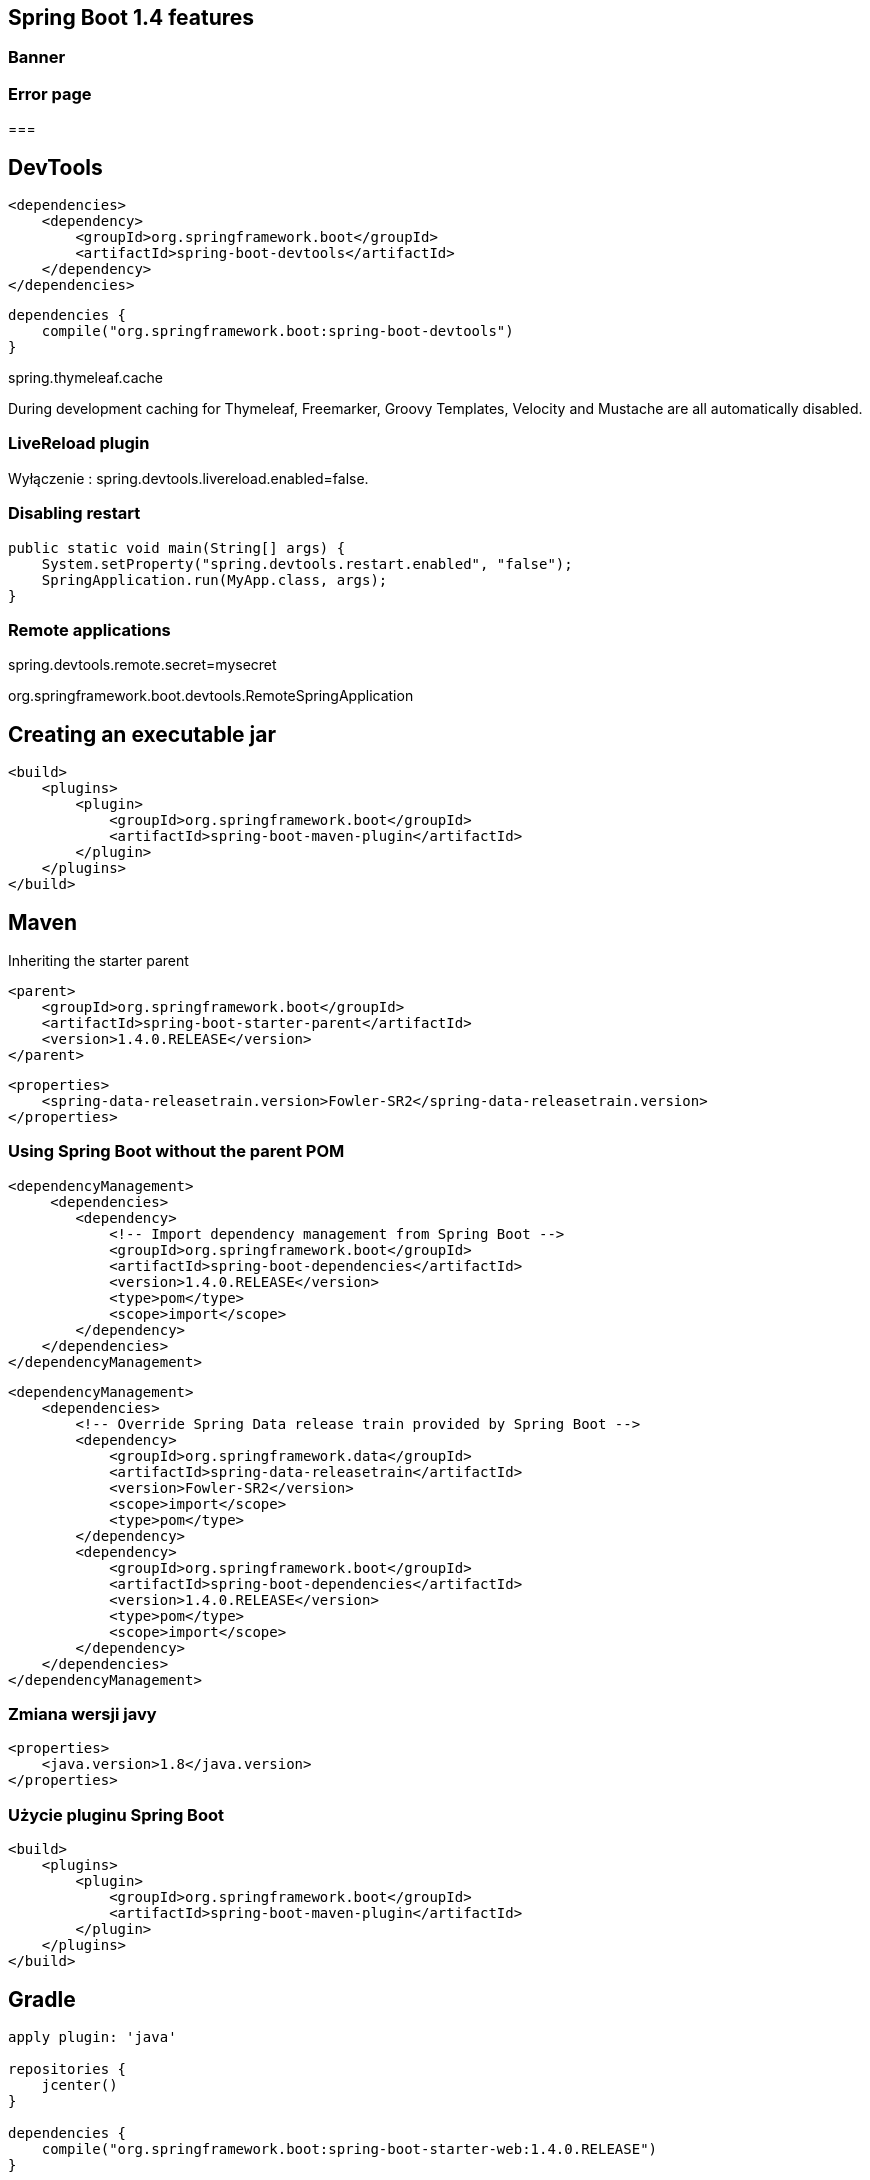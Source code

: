 == Spring Boot 1.4 features

=== Banner

=== Error page

===


== DevTools

[source,xml]
----
<dependencies>
    <dependency>
        <groupId>org.springframework.boot</groupId>
        <artifactId>spring-boot-devtools</artifactId>
    </dependency>
</dependencies>
----


[source,groovy]
----
dependencies {
    compile("org.springframework.boot:spring-boot-devtools")
}
----

spring.thymeleaf.cache

During development caching for Thymeleaf, Freemarker, Groovy Templates, Velocity and Mustache are all automatically disabled.

===  LiveReload plugin


Wyłączenie : spring.devtools.livereload.enabled=false.



=== Disabling restart

[source,java]
----
public static void main(String[] args) {
    System.setProperty("spring.devtools.restart.enabled", "false");
    SpringApplication.run(MyApp.class, args);
}
----

=== Remote applications

spring.devtools.remote.secret=mysecret


org.springframework.boot.devtools.RemoteSpringApplication 




== Creating an executable jar

----
<build>
    <plugins>
        <plugin>
            <groupId>org.springframework.boot</groupId>
            <artifactId>spring-boot-maven-plugin</artifactId>
        </plugin>
    </plugins>
</build>
----
 
== Maven

Inheriting the starter parent

----
<parent>
    <groupId>org.springframework.boot</groupId>
    <artifactId>spring-boot-starter-parent</artifactId>
    <version>1.4.0.RELEASE</version>
</parent>
----

----
<properties>
    <spring-data-releasetrain.version>Fowler-SR2</spring-data-releasetrain.version>
</properties>
----

=== Using Spring Boot without the parent POM

----
<dependencyManagement>
     <dependencies>
        <dependency>
            <!-- Import dependency management from Spring Boot -->
            <groupId>org.springframework.boot</groupId>
            <artifactId>spring-boot-dependencies</artifactId>
            <version>1.4.0.RELEASE</version>
            <type>pom</type>
            <scope>import</scope>
        </dependency>
    </dependencies>
</dependencyManagement>
----

----

<dependencyManagement>
    <dependencies>
        <!-- Override Spring Data release train provided by Spring Boot -->
        <dependency>
            <groupId>org.springframework.data</groupId>
            <artifactId>spring-data-releasetrain</artifactId>
            <version>Fowler-SR2</version>
            <scope>import</scope>
            <type>pom</type>
        </dependency>
        <dependency>
            <groupId>org.springframework.boot</groupId>
            <artifactId>spring-boot-dependencies</artifactId>
            <version>1.4.0.RELEASE</version>
            <type>pom</type>
            <scope>import</scope>
        </dependency>
    </dependencies>
</dependencyManagement>

----

=== Zmiana wersji javy

----
<properties>
    <java.version>1.8</java.version>
</properties>
----

=== Użycie pluginu Spring Boot

----
<build>
    <plugins>
        <plugin>
            <groupId>org.springframework.boot</groupId>
            <artifactId>spring-boot-maven-plugin</artifactId>
        </plugin>
    </plugins>
</build>
----
 

== Gradle


----
apply plugin: 'java'

repositories {
    jcenter()
}

dependencies {
    compile("org.springframework.boot:spring-boot-starter-web:1.4.0.RELEASE")
}
----

=== spring-boot-gradle-plugin


----
buildscript {
    repositories {
        jcenter()
    }

    dependencies {
        classpath("org.springframework.boot:spring-boot-gradle-plugin:1.4.0.RELEASE")
    }
}

apply plugin: 'java'
apply plugin: 'spring-boot'

repositories {
    jcenter()
}

dependencies {
    compile("org.springframework.boot:spring-boot-starter-web")
    testCompile("org.springframework.boot:spring-boot-starter-test")
}


----

== Konfiguracja

** @Configuration

** @ImportResource

** @ComponentScan

** @Import

=== Disabling specific auto-configuration

@EnableAutoConfiguration(exclude={DataSourceAutoConfiguration.class})

=== @SpringBootApplication

To samo co : @Configuration + @EnableAutoConfiguration + @ComponentScan


== Running as a packaged application

$ java -jar target/myproject-0.0.1-SNAPSHOT.jar

$ java -Xdebug -Xrunjdwp:server=y,transport=dt_socket,address=8000,suspend=n -jar target/myproject-0.0.1-SNAPSHOT.jar


=== Maven

mvn spring-boot:run

$ export MAVEN_OPTS=-Xmx1024m -XX:MaxPermSize=128M

=== Gradle

gradle bootRun

export JAVA_OPTS=-Xmx1024m -XX:MaxPermSize=128M


== Hot swapping

** JRebel
 
**  Spring Loaded
 
== Fluent Builder API


[source,java]
----
new SpringApplicationBuilder()
    .bannerMode(Banner.Mode.OFF)
    .sources(Parent.class)
    .child(Application.class)
    .run(args);
----
    

== Admin features

spring.application.admin.enabled

Expose SpringApplicationAdminMXBean on the platform MBeanServer

== Externalized Configuration

    @TestPropertySource annotations on your tests.
    Command line arguments.
    Properties from SPRING_APPLICATION_JSON (inline JSON embedded in an environment variable or system property)
    ServletConfig init parameters.
    ServletContext init parameters.
    JNDI attributes from java:comp/env.
    Java System properties (System.getProperties()).
    OS environment variables.
    A RandomValuePropertySource that only has properties in random.*.
    Profile-specific application properties outside of your packaged jar (application-{profile}.properties and YAML variants)
    Profile-specific application properties packaged inside your jar (application-{profile}.properties and YAML variants)
    Application properties outside of your packaged jar (application.properties and YAML variants).
    Application properties packaged inside your jar (application.properties and YAML variants).
    @PropertySource annotations on your @Configuration classes.
    Default properties (specified using SpringApplication.setDefaultProperties).
    

    
=== Placeholders in properties


----
app.name=MyApp
app.description=${app.name} is a Spring Boot application
----


=== YAML

SnakeYAML by auto spring-boot-starter

----
environments:
    dev:
        url: http://dev.bar.com
        name: Developer Setup
    prod:
        url: http://foo.bar.com
        name: My Cool App
----

To samo co : 

----
environments.dev.url=http://dev.bar.com
environments.dev.name=Developer Setup
environments.prod.url=http://foo.bar.com
environments.prod.name=My Cool App

----

----

my:
   servers:
       - dev.bar.com
       - foo.bar.com
       
----


To samo co :

----
my.servers[0]=dev.bar.com
my.servers[1]=foo.bar.com
----
       
== @ConfigurationProperties(prefix="my")

=== Type-safe Configuration Properties

@Value("${property}")

----
@ConfigurationProperties(prefix="connection")
public class ConnectionProperties {

    private String username;

    private InetAddress remoteAddress;

    // ... getters and setters

}

----

Zarejestrować :


----
@Configuration
@EnableConfigurationProperties(ConnectionProperties.class)
public class MyConfiguration {
}
----
   

----
@Component
@ConfigurationProperties(prefix="connection")
public class ConnectionProperties {

    // ... getters and setters

}

----

----
# application.yml

connection:
    username: admin
    remoteAddress: 192.168.1.1

# additional configuration as required
----

Użycie: 

[source,java]
----
@Service
public class MyService {

    private final ConnectionProperties connection;

    @Autowired
    public MyService(ConnectionProperties connection) {
        this.connection = connection;
    }

     //...

    @PostConstruct
    public void openConnection() {
        Server server = new Server();
        this.connection.configure(server);
    }

}
----

=== Relaxed binding

----

@ConfigurationProperties(prefix="person")
public class OwnerProperties {

    private String firstName;

    public String getFirstName() {
        return this.firstName;
    }

    public void setFirstName(String firstName) {
        this.firstName = firstName;
    }

}

----

person.firstName camel case
   
person.first-name .properties / .yml
   
person.first_name .properties / .yml
    
PERSON_FIRST_NAME Upper case format. system environment variables

=== @ConfigurationProperties Validation

NOTE: JSR-303 javax.validation 

----
@ConfigurationProperties(prefix="connection")
public class ConnectionProperties {

    @NotNull
    @Valid
    private InetAddress remoteAddress;

    // ... getters and setters

}
----
    
== Profiles

----
@Configuration
@Profile("production")
public class ProductionConfiguration {

    // ...

}
----

----
spring.profiles.active=dev,hsqldb
----


=== Programmatically setting profiles

SpringApplication.setAdditionalProfiles(…​)

oraz

ConfigurableEnvironment


== Logging

Spring Boot uses Commons Logging for all internal logging

Default configurations are provided for Java Util Logging, Log4J2 and Logback.

By default, If you use the ‘Starters’, Logback will be used for logging


    Date and Time — Millisecond precision and easily sortable.
    Log Level — ERROR, WARN, INFO, DEBUG or TRACE.
    Process ID.
    A --- separator to distinguish the start of actual log messages.
    Thread name — Enclosed in square brackets (may be truncated for console output).
    Logger name — This is usually the source class name (often abbreviated).
    The log message.
    
NOTE:Logback does not have a FATAL level (it is mapped to ERROR)

=== Console

 java -jar myapp.jar --debug
 
 debug=true in your application.properties.
 
 
 --debug
 
 
===  Color-coded output


----
%clr(%5p)

Level   Color

FATAL    Red

ERROR    Red

WARN    Yellow

INFO    Green

DEBUG  Green

TRACE  Green

%clr(%d{yyyy-MM-dd HH:mm:ss.SSS}){yellow}

    blue
    cyan
    faint
    green
    magenta
    red
    yellow
----
    
=== File output
By default, Spring Boot will only log to the console and will not write log files.

logging.file or logging.path property (for example in your application.properties).


logging.file    logging.path    Example Description

(none)
    

(none)
        

Console only logging.

Specific file
    

(none)
    

my.log
    

Writes to the specified log file. Names can be an exact location or relative to the current directory.

(none)
    

Specific directory
    

/var/log
    

Writes spring.log to the specified directory. Names can be an exact location or relative to the current directory.



=== Log Levels

logging.level.root=WARN
logging.level.org.springframework.web=DEBUG
logging.level.org.hibernate=ERROR


=== Custom log configuration


Logback
    

logback-spring.xml, logback-spring.groovy, logback.xml or logback.groovy

Log4j2
    

log4j2-spring.xml or log4j2.xml

JDK (Java Util Logging)
    

logging.properties
[Note]



== WEB

=== Spring MVC auto-configuration


    Inclusion of ContentNegotiatingViewResolver and BeanNameViewResolver beans.
    Support for serving static resources, including support for WebJars (see below).
    Automatic registration of Converter, GenericConverter, Formatter beans.
    Support for HttpMessageConverters (see below).
    Automatic registration of MessageCodesResolver (see below).
    Static index.html support.
    Custom Favicon support.
    Automatic use of a ConfigurableWebBindingInitializer bean (see below).
    

    
=== Static Content

spring.resources.staticLocations

=== Template engines


    FreeMarker
    Groovy
    Thymeleaf
    Velocity (deprecated in 1.4)
    Mustache
    


== Error Handling    
             
=== Custom error pages

==  Security


=== @EnableGlobalMethodSecurity

The default AuthenticationManager has a single user (‘user’ username and random password, printed at INFO level when the application starts up)

Using default security password: 78fa095d-3f4c-48b1-ad50-e24c31d5cf35

== ORM

----
<dependency>
    <groupId>org.springframework.boot</groupId>
    <artifactId>spring-boot-starter-data-jpa</artifactId>
</dependency>
<dependency>
    <groupId>org.hsqldb</groupId>
    <artifactId>hsqldb</artifactId>
    <scope>runtime</scope>
</dependency>

----

NOTE : spring-jdbc for an embedded database to be auto-configured.

NOTE :. If you’re using H2 you should use DB_CLOSE_ON_EXIT=FALSE 

=== Connection to a production database


    We prefer the Tomcat pooling DataSource for its performance and concurrency, so if that is available we always choose it.
    Otherwise, if HikariCP is available we will use it.
    If neither the Tomcat pooling datasource nor HikariCP are available and if Commons DBCP is available we will use it, but we don’t recommend it in production.
    Lastly, if Commons DBCP2 is available we will use it.
    
    
NOTE: spring-boot-starter-jdbc or spring-boot-starter-data-jpa ‘starters’ you will automatically get a dependency to tomcat-jdbc.


----
spring.datasource.url=jdbc:mysql://localhost/test
spring.datasource.username=dbuser
spring.datasource.password=dbpass
spring.datasource.driver-class-name=com.mysql.jdbc.Driver

----

Default setting

----
# Number of ms to wait before throwing an exception if no connection is available.
spring.datasource.tomcat.max-wait=10000

# Maximum number of active connections that can be allocated from this pool at the same time.
spring.datasource.tomcat.max-active=50

# Validate the connection before borrowing it from the pool.
spring.datasource.tomcat.test-on-borrow=true

----


=== JNDI

----
spring.datasource.jndi-name=java:jboss/datasources/customers
----

=== JdbcTemplate

----
@Component
public class MyBean {

    private final JdbcTemplate jdbcTemplate;

    @Autowired
    public MyBean(JdbcTemplate jdbcTemplate) {
        this.jdbcTemplate = jdbcTemplate;
    }

    // ...

}
----


=== JPA & Spring Data

    Hibernate — One of the most popular JPA implementations.
    Spring Data JPA — Makes it easy to implement JPA-based repositories.
    Spring ORMs — Core ORM support from the Spring Framework.
    

=== Using H2’s web console


    You are developing a web application
    com.h2database:h2 is on the classpath
    You are using Spring Boot’s developer tools
    
    
spring.h2.console.enabled 

PATH : /h2-console

=== Secure h2-console

    security.user.role
    security.basic.authorize-mode
    security.basic.enabled
   
    
== MongoDB

Zależność : 

----
spring-boot-starter-data-mongodb             
----

===  MongoTemplate

----
@Component
public class MyBean {

    private final MongoTemplate mongoTemplate;

    @Autowired
    public MyBean(MongoTemplate mongoTemplate) {
        this.mongoTemplate = mongoTemplate;
    }

    // ...

}
----

=== Spring Data MongoDB repositories

----
public interface CityRepository extends Repository<City, Long> {

    Page<City> findAll(Pageable pageable);

    City findByNameAndCountryAllIgnoringCase(String name, String country);

}
----


=== Embedded Mongo

Spring Boot offers auto-configuration for Embedded Mongo. To use it in your Spring Boot application add a dependency on de.flapdoodle.embed:de.flapdoodle.embed.mongo.

The port that Mongo will listen on can be configured using the spring.data.mongodb.port property. To use a randomly allocated free port use a value of zero. The MongoClient created by MongoAutoConfiguration will be automatically configured to use the randomly allocated port.

If you have SLF4J on the classpath, output produced by Mongo will be automatically routed to a logger named org.springframework.boot.autoconfigure.mongo.embedded.EmbeddedMongo.

You can declare your own IMongodConfig and IRuntimeConfig beans to take control of the Mongo instance’s configuration and logging routing.



== Neo4j

=== Connecting to a Neo4j database

Neo4jSession, Session or Neo4jOperations 

=== Neo4jTemplate

----
@Component
public class MyBean {

    private final Neo4jTemplate neo4jTemplate;

    @Autowired
    public MyBean(Neo4jTemplate neo4jTemplate) {
        this.neo4jTemplate = neo4jTemplate;
    }

    // ...

}

----

----
spring.data.neo4j.uri=http://my-server:7474
spring.data.neo4j.username=neo4j
spring.data.neo4j.password=secret
----

=== Using the embedded mode


If you add org.neo4j:neo4j-ogm-embedded-driver to the dependencies of your application, Spring Boot will automatically configure an in-process embedded instance of Neo4j that will not persist any data when your application shuts down. You can explicitly disable that mode using spring.data.neo4j.embedded.enabled=false. You can also enable persistence for the embedded mode:

    spring.data.neo4j.uri=file://var/tmp/graph.db
    

=== Neo4jSession

By default, the lifetime of the session is scope to the application. If you are running a web application you can change it to scope or request easily:

    spring.data.neo4j.session.scope=session
    

===  Spring Data Neo4j repositories

@EnableNeo4jRepositories(basePackages = "com.example.myapp.repository")
@EnableTransactionManagement

----
public interface CityRepository extends GraphRepository<City> {

    Page<City> findAll(Pageable pageable);

    City findByNameAndCountry(String name, String country);

}
----

=== Caching


=== Supported cache providers

    Generic
    JCache (JSR-107)
    EhCache 2.x
    Hazelcast
    Infinispan
    Couchbase
    Redis
    Caffeine
    Guava
    Simple

=== CacheManager

----
@Bean
public CacheManagerCustomizer<ConcurrentMapCacheManager> cacheManagerCustomizer() {
    return new CacheManagerCustomizer<ConcurrentMapCacheManager>() {
        @Override
        public void customize(ConcurrentMapCacheManager cacheManager) {
            cacheManager.setCacheNames(Arrays.asList("one", "two"));
        }
    };
}
----


=== EhCache 2.x

spring.cache.ehcache.config=classpath:config/another-config.xml


=== Guava


If Guava is present, a GuavaCacheManager is auto-configured. Caches can be created on startup using the spring.cache.cache-names property and customized by one of the following (in this order):

    A cache spec defined by spring.cache.guava.spec
    A com.google.common.cache.CacheBuilderSpec bean is defined
    A com.google.common.cache.CacheBuilder bean is defined

For instance, the following configuration creates a foo and bar caches with a maximum size of 500 and a time to live of 10 minutes

spring.cache.cache-names=foo,bar
spring.cache.guava.spec=maximumSize=500,expireAfterAccess=600s

Besides, if a com.google.common.cache.CacheLoader bean is defined, it is automatically associated to the GuavaCacheManager.



== Messaging


=== JMS


=== ActiveMQ support

----
spring-boot-starter-activemq
----


----
spring.activemq.broker-url=tcp://192.168.1.210:9876
spring.activemq.user=admin
spring.activemq.password=secret
----


=== @EnableJms



=== Wysyłanie wiadomości

----
@Component
public class MyBean {

    private final JmsTemplate jmsTemplate;

    @Autowired
    public MyBean(JmsTemplate jmsTemplate) {
        this.jmsTemplate = jmsTemplate;
    }

    // ...

}
----

=== Odbieranie wiadomości

----
@Component
public class MyBean {

    @JmsListener(destination = "someQueue")
    public void processMessage(String content) {
        // ...
    }

}
----


----

If you need to create more JmsListenerContainerFactory instances or if you want to override the default, Spring Boot provides a DefaultJmsListenerContainerFactoryConfigurer that you can use to initialize a DefaultJmsListenerContainerFactory with the same settings as the one that is auto-configured.

For instance, the following exposes another factory that uses a specific MessageConverter:

@Configuration
static class JmsConfiguration {

    @Bean
    public DefaultJmsListenerContainerFactory myFactory(
            DefaultJmsListenerContainerFactoryConfigurer configurer) {
        DefaultJmsListenerContainerFactory factory =
                new DefaultJmsListenerContainerFactory();
        configurer.configure(factory, connectionFactory());
        factory.setMessageConverter(myMessageConverter());
        return factory;
    }

}

Then you can use in any @JmsListener-annotated method as follows:

@Component
public class MyBean {

    @JmsListener(destination = "someQueue", containerFactory="myFactory")
    public void processMessage(String content) {
        // ...
    }

}

----

=== AMQP

----
spring-boot-starter-amqp
----


=== RabbitMQ support

----
spring.rabbitmq.host=localhost
spring.rabbitmq.port=5672
spring.rabbitmq.username=admin
spring.rabbitmq.password=secret
----

=== Wysyłanie wiadomości

----
@Component
public class MyBean {

    private final AmqpAdmin amqpAdmin;
    private final AmqpTemplate amqpTemplate;

    @Autowired
    public MyBean(AmqpAdmin amqpAdmin, AmqpTemplate amqpTemplate) {
        this.amqpAdmin = amqpAdmin;
        this.amqpTemplate = amqpTemplate;
    }

    // ...

}
----

=== Odbieranie wiadomości

----
@Component
public class MyBean {

    @RabbitListener(queues = "someQueue")
    public void processMessage(String content) {
        // ...
    }

}
----


----
If you need to create more RabbitListenerContainerFactory instances or if you want to override the default, Spring Boot provides a SimpleRabbitListenerContainerFactoryConfigurer that you can use to initialize a SimpleRabbitListenerContainerFactory with the same settings as the one that is auto-configured.

For instance, the following exposes another factory that uses a specific MessageConverter:

@Configuration
static class RabbitConfiguration {

    @Bean
    public SimpleRabbitListenerContainerFactory myFactory(
            SimpleRabbitListenerContainerFactoryConfigurer configurer) {
        SimpleRabbitListenerContainerFactory factory =
                new SimpleRabbitListenerContainerFactory();
        configurer.configure(factory, connectionFactory);
        factory.setMessageConverter(myMessageConverter());
        return factory;
    }

}

Then you can use in any @RabbitListener-annotated method as follows:

@Component
public class MyBean {

    @RabbitListener(queues = "someQueue", containerFactory="myFactory")
    public void processMessage(String content) {
        // ...
    }

}
----


== REST

=== Wywoływanie serwisu REST

----
@Service
public class MyBean {

    private final RestTemplate restTemplate;

    public MyBean(RestTemplateBuilder restTemplateBuilder) {
        this.restTemplate = restTemplateBuilder.build();
    }

    public Details someRestCall(String name) {
        return this.restTemplate.getForObject("/{name}/details", Details.class, name);
    }

}
----


=== Dostrojenie RESTTemplate

----
static class ProxyCustomizer implements RestTemplateCustomizer {

    @Override
    public void customize(RestTemplate restTemplate) {
        HttpHost proxy = new HttpHost("proxy.example.com");
        HttpClient httpClient = HttpClientBuilder.create()
                .setRoutePlanner(new DefaultProxyRoutePlanner(proxy) {

                    @Override
                    public HttpHost determineProxy(HttpHost target,
                            HttpRequest request, HttpContext context)
                                    throws HttpException {
                        if (target.getHostName().equals("192.168.0.5")) {
                            return null;
                        }
                        return super.determineProxy(target, request, context);
                    }

                }).build();
        restTemplate.setRequestFactory(
                new HttpComponentsClientHttpRequestFactory(httpClient));
    }

}
----

== Sending email

If spring.mail.host and the relevant libraries (as defined by spring-boot-starter-mail) are available, a default JavaMailSender is created if none exists. The sender can be further customized by configuration items from the spring.mail namespace, see the MailProperties for more details.

== Spring Session

 Spring Session

Spring Boot provides Spring Session auto-configuration for a wide range of stores:

    JDBC
    MongoDB
    Redis
    Hazelcast
    HashMap

If Spring Session is available, you only need to choose the StoreType that you wish to use to store the sessions. For instance to use JDBC as backend store, you’d configure your application as follows:

spring.session.store-type=jdbc

[Note]

For backward compatibility if Redis is available Spring Session will be automatically configured to use Redis.
[Tip]

You can disable Spring Session by setting the store-type to none.

Each store has specific additional settings. For instance it is possible to customize the name of the table for the jdbc store:

spring.session.jdbc.table-name=SESSIONS


== Monitoring and management over JMX

 By default Spring Boot will create an MBeanServer with bean id ‘mbeanServer’ and expose any of your beans that are annotated with Spring JMX annotations (@ManagedResource, @ManagedAttribute, @ManagedOperation).
 
 
==  Testing

est support is provided by two modules; spring-boot-test contains core items, and spring-boot-test-autoconfigure supports auto-configuration for tests.

Most developers will just use the spring-boot-starter-test ‘Starter’ which imports both Spring Boot test modules as well has JUnit, AssertJ, Hamcrest and a number of other useful libraries.


If you use the spring-boot-starter-test ‘Starter’ (in the test scope), you will find the following provided libraries:

    JUnit — The de-facto standard for unit testing Java applications.
    Spring Test & Spring Boot Test — Utilities and integration test support for Spring Boot applications.
    AssertJ — A fluent assertion library.
    Hamcrest — A library of matcher objects (also known as constraints or predicates).
    Mockito — A Java mocking framework.
    JSONassert — An assertion library for JSON.
    JsonPath — XPath for JSON.

== Konfigurowanie

Under the hood, auto-configuration is implemented with standard @Configuration classes. Additional @Conditional annotations are used to constrain when the auto-configuration should apply. Usually auto-configuration classes use @ConditionalOnClass and @ConditionalOnMissingBean annotations. This ensures that auto-configuration only applies when relevant classes are found and when you have not declared your own @Configuration.

You can browse the source code of spring-boot-autoconfigure to see the @Configuration classes that we provide (see the META-INF/spring.factories file).


===  Locating auto-configuration candidates


Spring Boot checks for the presence of a META-INF/spring.factories file within your published jar. The file should list your configuration classes under the EnableAutoConfiguration key.

org.springframework.boot.autoconfigure.EnableAutoConfiguration=\
com.mycorp.libx.autoconfigure.LibXAutoConfiguration,\
com.mycorp.libx.autoconfigure.LibXWebAutoConfiguration



You can use the @AutoConfigureAfter or @AutoConfigureBefore annotations if your configuration needs to be applied in a specific order


You almost always want to include one or more @Conditional annotations on your auto-configuration class. The @ConditionalOnMissingBean is one common example that is used to allow developers to ‘override’ auto-configuration if they are not happy with your defaults.

Spring Boot includes a number of @Conditional annotations that you can reuse in your own code by annotating @Configuration classes or individual @Bean methods.


===  Class conditions


The @ConditionalOnClass and @ConditionalOnMissingClass annotations allows configuration to be included based on the presence or absence of specific classes. Due to the fact that annotation metadata is parsed using ASM you can actually use the value attribute to refer to the real class, even though that class might not actually appear on the running application classpath. You can also use the name attribute if you prefer to specify the class name using a String value.

=== Bean conditions

The @ConditionalOnBean and @ConditionalOnMissingBean annotations allow a bean to be included based on the presence or absence of specific beans. You can use the value attribute to specify beans by type, or name to specify beans by name. The search attribute allows you to limit the ApplicationContext hierarchy that should be considered when searching for beans.



=== Property conditions

The @ConditionalOnProperty annotation allows configuration to be included based on a Spring Environment property. Use the prefix and name attributes to specify the property that should be checked. By default any property that exists and is not equal to false will be matched. You can also create more advanced checks using the havingValue and matchIfMissing attributes.


=== Web application conditions

The @ConditionalOnWebApplication and @ConditionalOnNotWebApplication annotations allow configuration to be included depending on whether the application is a 'web application'. A web application is any application that is using a Spring WebApplicationContext, defines a session scope or has a StandardServletEnvironment.

===  SpEL expression conditions

The @ConditionalOnExpression annotation allows configuration to be included based on the result of a SpEL expression.


=== Creating your own starter

A full Spring Boot starter for a library may contain the following components:

    The autoconfigure module that contains the auto-configuration code.
    The starter module that provides a dependency to the autoconfigure module as well as the library and any additional dependencies that are typically useful. In a nutshell, adding the starter should be enough to start using that library.

[Tip]

You may combine the auto-configuration code and the dependency management in a single module if you don’t need to separate those two concerns.



    

    